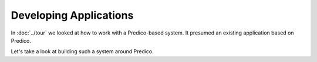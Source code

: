 =======================
Developing Applications
=======================

In :doc:`../tour` we looked at how to work with a Predico-based system. It
presumed an existing application based on Predico.

Let's take a look at building such a system around Predico.


